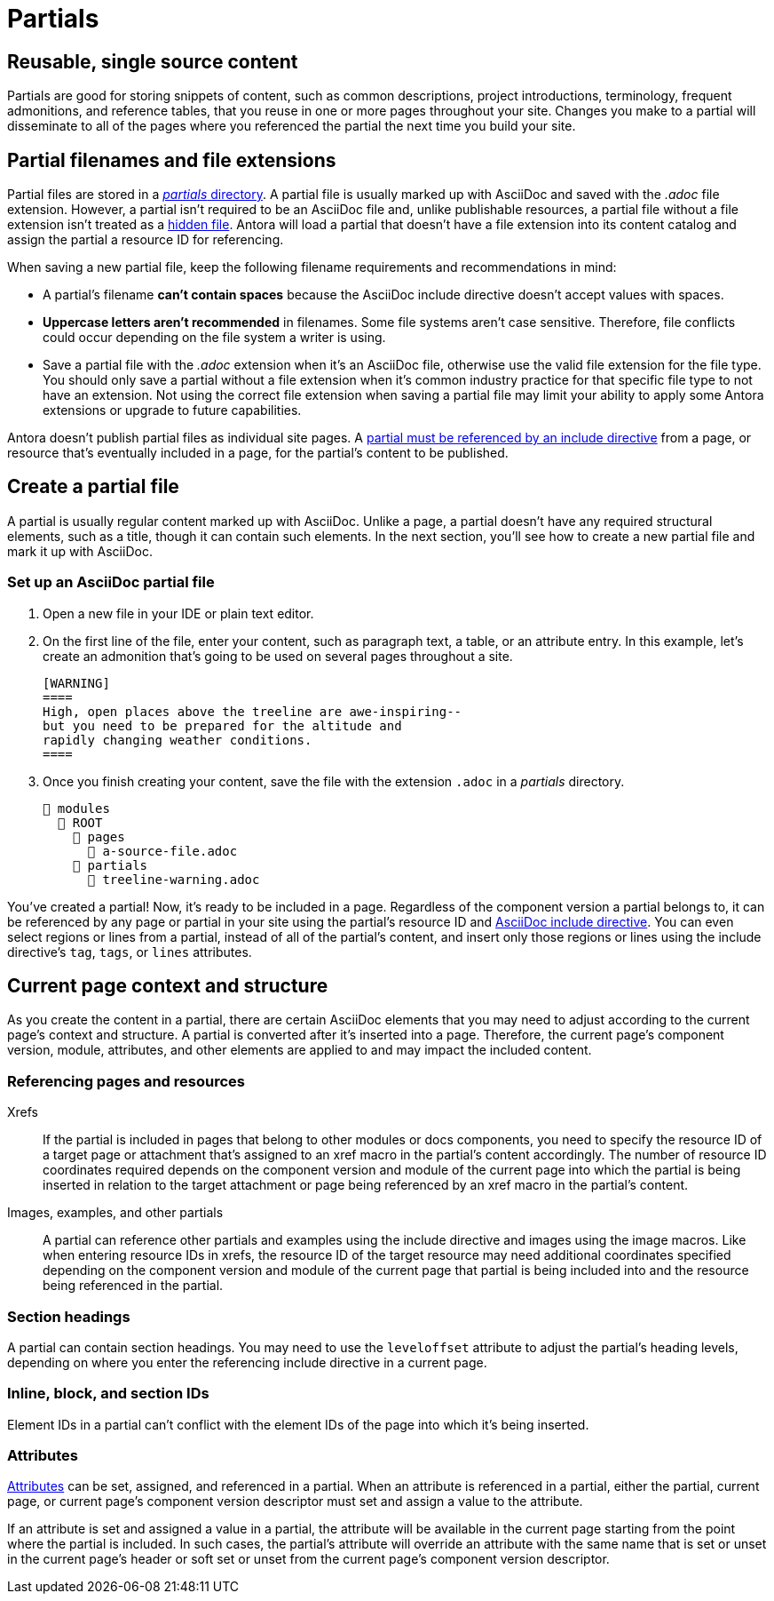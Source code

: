 = Partials
:page-aliases: partials-and-content-snippets.adoc, create-a-partial.adoc

== Reusable, single source content

Partials are good for storing snippets of content, such as common descriptions, project introductions, terminology, frequent admonitions, and reference tables, that you reuse in one or more pages throughout your site.
Changes you make to a partial will disseminate to all of the pages where you referenced the partial the next time you build your site.

== Partial filenames and file extensions

Partial files are stored in a xref:ROOT:partials-directory.adoc[_partials_ directory].
A partial file is usually marked up with AsciiDoc and saved with the  _.adoc_ file extension.
However, a partial isn't required to be an AsciiDoc file and, unlike publishable resources, a partial file without a file extension isn't treated as a xref:ROOT:standard-directories.adoc#hidden-files[hidden file].
Antora will load a partial that doesn't have a file extension into its content catalog and assign the partial a resource ID for referencing.

// tag::filename[]
When saving a new partial file, keep the following filename requirements and recommendations in mind:

* A partial's filename *can't contain spaces* because the AsciiDoc include directive doesn't accept values with spaces.
* *Uppercase letters aren't recommended* in filenames.
Some file systems aren't case sensitive.
Therefore, file conflicts could occur depending on the file system a writer is using.
* Save a partial file with the _.adoc_ extension when it's an AsciiDoc file, otherwise use the valid file extension for the file type.
You should only save a partial without a file extension when it's common industry practice for that specific file type to not have an extension.
Not using the correct file extension when saving a partial file may limit your ability to apply some Antora extensions or upgrade to future capabilities.
// end::filename[]

Antora doesn't publish partial files as individual site pages.
A xref:include-a-partial.adoc[partial must be referenced by an include directive] from a page, or resource that's eventually included in a page, for the partial's content to be published.

== Create a partial file

A partial is usually regular content marked up with AsciiDoc.
Unlike a page, a partial doesn't have any required structural elements, such as a title, though it can contain such elements.
In the next section, you'll see how to create a new partial file and mark it up with AsciiDoc.

=== Set up an AsciiDoc partial file

. Open a new file in your IDE or plain text editor.

. On the first line of the file, enter your content, such as paragraph text, a table, or an attribute entry.
In this example, let's create an admonition that's going to be used on several pages throughout a site.
+
----
[WARNING]
====
High, open places above the treeline are awe-inspiring--
but you need to be prepared for the altitude and
rapidly changing weather conditions.
====
----

. Once you finish creating your content, save the file with the extension `.adoc` in a [.path]_partials_ directory.
+
[listing]
----
📂 modules
  📂 ROOT
    📂 pages
      📄 a-source-file.adoc
    📂 partials
      📄 treeline-warning.adoc
----

You've created a partial!
Now, it's ready to be included in a page.
Regardless of the component version a partial belongs to, it can be referenced by any page or partial in your site using the partial's resource ID and xref:include-a-partial.adoc[AsciiDoc include directive].
You can even select regions or lines from a partial, instead of all of the partial's content, and insert only those regions or lines using the include directive's `tag`, `tags`, or `lines` attributes.

[#current-context]
== Current page context and structure

As you create the content in a partial, there are certain AsciiDoc elements that you may need to adjust according to the current page's context and structure.
A partial is converted after it's inserted into a page.
Therefore, the current page's component version, module, attributes, and other elements are applied to and may impact the included content.

=== Referencing pages and resources

Xrefs:: If the partial is included in pages that belong to other modules or docs components, you need to specify the resource ID of a target page or attachment that's assigned to an xref macro in the partial's content accordingly.
The number of resource ID coordinates required depends on the component version and module of the current page into which the partial is being inserted in relation to the target attachment or page being referenced by an xref macro in the partial's content.

Images, examples, and other partials:: A partial can reference other partials and examples using the include directive and images using the image macros.
Like when entering resource IDs in xrefs, the resource ID of the target resource may need additional coordinates specified depending on the component version and module of the current page that partial is being included into and the resource being referenced in the partial.

=== Section headings

A partial can contain section headings.
You may need to use the `leveloffset` attribute to adjust the partial's heading levels, depending on where you enter the referencing include directive in a current page.

=== Inline, block, and section IDs

Element IDs in a partial can't conflict with the element IDs of the page into which it's being inserted.

=== Attributes

xref:attributes.adoc[Attributes] can be set, assigned, and referenced in a partial.
When an attribute is referenced in a partial, either the partial, current page, or current page's component version descriptor must set and assign a value to the attribute.

If an attribute is set and assigned a value in a partial, the attribute will be available in the current page starting from the point where the partial is included.
In such cases, the partial's attribute will override an attribute with the same name that is set or unset in the current page's header or soft set or unset from the current page's component version descriptor.
